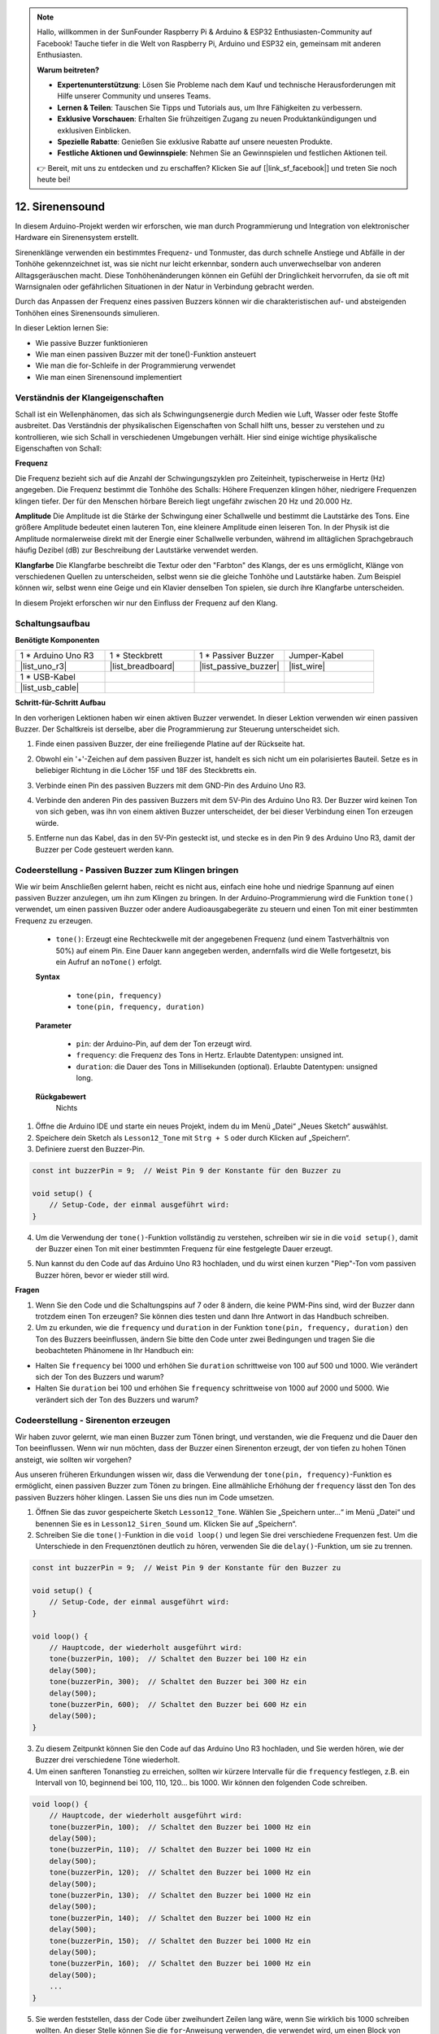 .. note::

    Hallo, willkommen in der SunFounder Raspberry Pi & Arduino & ESP32 Enthusiasten-Community auf Facebook! Tauche tiefer in die Welt von Raspberry Pi, Arduino und ESP32 ein, gemeinsam mit anderen Enthusiasten.

    **Warum beitreten?**

    - **Expertenunterstützung**: Lösen Sie Probleme nach dem Kauf und technische Herausforderungen mit Hilfe unserer Community und unseres Teams.
    - **Lernen & Teilen**: Tauschen Sie Tipps und Tutorials aus, um Ihre Fähigkeiten zu verbessern.
    - **Exklusive Vorschauen**: Erhalten Sie frühzeitigen Zugang zu neuen Produktankündigungen und exklusiven Einblicken.
    - **Spezielle Rabatte**: Genießen Sie exklusive Rabatte auf unsere neuesten Produkte.
    - **Festliche Aktionen und Gewinnspiele**: Nehmen Sie an Gewinnspielen und festlichen Aktionen teil.

    👉 Bereit, mit uns zu entdecken und zu erschaffen? Klicken Sie auf [|link_sf_facebook|] und treten Sie noch heute bei!

.. _ar_siren_sound:

12. Sirenensound
=========================

In diesem Arduino-Projekt werden wir erforschen, wie man durch Programmierung und Integration von elektronischer Hardware ein Sirenensystem erstellt.

Sirenenklänge verwenden ein bestimmtes Frequenz- und Tonmuster, das durch schnelle Anstiege und Abfälle in der Tonhöhe gekennzeichnet ist, was sie nicht nur leicht erkennbar, sondern auch unverwechselbar von anderen Alltagsgeräuschen macht.
Diese Tonhöhenänderungen können ein Gefühl der Dringlichkeit hervorrufen, da sie oft mit Warnsignalen oder gefährlichen Situationen in der Natur in Verbindung gebracht werden.

Durch das Anpassen der Frequenz eines passiven Buzzers können wir die charakteristischen auf- und absteigenden Tonhöhen eines Sirenensounds simulieren.

.. raw:: html

    <video controls style = "max-width:90%">
        <source src="_static/video/12_siren_sound.mp4" type="video/mp4">
        Ihr Browser unterstützt das Video-Tag nicht.
    </video>

In dieser Lektion lernen Sie:

* Wie passive Buzzer funktionieren
* Wie man einen passiven Buzzer mit der tone()-Funktion ansteuert
* Wie man die for-Schleife in der Programmierung verwendet
* Wie man einen Sirenensound implementiert

Verständnis der Klangeigenschaften
-----------------------------------------

Schall ist ein Wellenphänomen, das sich als Schwingungsenergie durch Medien wie Luft, Wasser oder feste Stoffe ausbreitet. Das Verständnis der physikalischen Eigenschaften von Schall hilft uns, besser zu verstehen und zu kontrollieren, wie sich Schall in verschiedenen Umgebungen verhält.
Hier sind einige wichtige physikalische Eigenschaften von Schall:

.. image:: img/7_siren.png
    :width: 500
    :align: center

**Frequenz**

Die Frequenz bezieht sich auf die Anzahl der Schwingungszyklen pro Zeiteinheit, typischerweise in Hertz (Hz) angegeben.
Die Frequenz bestimmt die Tonhöhe des Schalls: Höhere Frequenzen klingen höher, niedrigere Frequenzen klingen tiefer. Der für den Menschen hörbare Bereich liegt ungefähr zwischen 20 Hz und 20.000 Hz.

**Amplitude**
Die Amplitude ist die Stärke der Schwingung einer Schallwelle und bestimmt die Lautstärke des Tons.
Eine größere Amplitude bedeutet einen lauteren Ton, eine kleinere Amplitude einen leiseren Ton.
In der Physik ist die Amplitude normalerweise direkt mit der Energie einer Schallwelle verbunden, während im alltäglichen Sprachgebrauch häufig Dezibel (dB) zur Beschreibung der Lautstärke verwendet werden.

**Klangfarbe**
Die Klangfarbe beschreibt die Textur oder den "Farbton" des Klangs, der es uns ermöglicht, Klänge von verschiedenen Quellen zu unterscheiden, selbst wenn sie die gleiche Tonhöhe und Lautstärke haben.
Zum Beispiel können wir, selbst wenn eine Geige und ein Klavier denselben Ton spielen, sie durch ihre Klangfarbe unterscheiden.

In diesem Projekt erforschen wir nur den Einfluss der Frequenz auf den Klang.



Schaltungsaufbau
-----------------------

**Benötigte Komponenten**

.. list-table:: 
   :widths: 25 25 25 25
   :header-rows: 0

   * - 1 * Arduino Uno R3
     - 1 * Steckbrett
     - 1 * Passiver Buzzer
     - Jumper-Kabel
   * - |list_uno_r3| 
     - |list_breadboard| 
     - |list_passive_buzzer| 
     - |list_wire| 
   * - 1 * USB-Kabel
     -
     - 
     - 
   * - |list_usb_cable| 
     -
     - 
     - 


**Schritt-für-Schritt Aufbau**

In den vorherigen Lektionen haben wir einen aktiven Buzzer verwendet. In dieser Lektion verwenden wir einen passiven Buzzer. Der Schaltkreis ist derselbe, aber die Programmierung zur Steuerung unterscheidet sich.

1. Finde einen passiven Buzzer, der eine freiliegende Platine auf der Rückseite hat.

.. image:: img/7_beep_2.png

2. Obwohl ein '+'-Zeichen auf dem passiven Buzzer ist, handelt es sich nicht um ein polarisiertes Bauteil. Setze es in beliebiger Richtung in die Löcher 15F und 18F des Steckbretts ein.

.. image:: img/16_morse_code_buzzer.png
    :width: 500
    :align: center

3. Verbinde einen Pin des passiven Buzzers mit dem GND-Pin des Arduino Uno R3.

.. image:: img/16_morse_code_gnd.png
    :width: 500
    :align: center

4. Verbinde den anderen Pin des passiven Buzzers mit dem 5V-Pin des Arduino Uno R3. Der Buzzer wird keinen Ton von sich geben, was ihn von einem aktiven Buzzer unterscheidet, der bei dieser Verbindung einen Ton erzeugen würde.

.. image:: img/16_morse_code_5v.png
    :width: 500
    :align: center

5. Entferne nun das Kabel, das in den 5V-Pin gesteckt ist, und stecke es in den Pin 9 des Arduino Uno R3, damit der Buzzer per Code gesteuert werden kann.

.. image:: img/16_morse_code.png
    :width: 500
    :align: center


Codeerstellung - Passiven Buzzer zum Klingen bringen
--------------------------------------------------------

Wie wir beim Anschließen gelernt haben, reicht es nicht aus, einfach eine hohe und niedrige Spannung auf einen passiven Buzzer anzulegen, um ihn zum Klingen zu bringen. In der Arduino-Programmierung wird die Funktion ``tone()`` verwendet, um einen passiven Buzzer oder andere Audioausgabegeräte zu steuern und einen Ton mit einer bestimmten Frequenz zu erzeugen.

    * ``tone()``: Erzeugt eine Rechteckwelle mit der angegebenen Frequenz (und einem Tastverhältnis von 50%) auf einem Pin. Eine Dauer kann angegeben werden, andernfalls wird die Welle fortgesetzt, bis ein Aufruf an ``noTone()`` erfolgt.

    **Syntax**

        * ``tone(pin, frequency)``
        * ``tone(pin, frequency, duration)``

    **Parameter**

        * ``pin``: der Arduino-Pin, auf dem der Ton erzeugt wird.
        * ``frequency``: die Frequenz des Tons in Hertz. Erlaubte Datentypen: unsigned int.
        * ``duration``: die Dauer des Tons in Millisekunden (optional). Erlaubte Datentypen: unsigned long.

    **Rückgabewert**
        Nichts

1. Öffne die Arduino IDE und starte ein neues Projekt, indem du im Menü „Datei“ „Neues Sketch“ auswählst.
2. Speichere dein Sketch als ``Lesson12_Tone`` mit ``Strg + S`` oder durch Klicken auf „Speichern“.

3. Definiere zuerst den Buzzer-Pin.

.. code-block:: Arduino

    const int buzzerPin = 9;  // Weist Pin 9 der Konstante für den Buzzer zu

    void setup() {
        // Setup-Code, der einmal ausgeführt wird:
    }

4. Um die Verwendung der ``tone()``-Funktion vollständig zu verstehen, schreiben wir sie in die ``void setup()``, damit der Buzzer einen Ton mit einer bestimmten Frequenz für eine festgelegte Dauer erzeugt.

.. code-block:: Arduino
    :emphasize-lines: 5

    const int buzzerPin = 9;  // Weist Pin 9 der Konstante für den Buzzer zu

    void setup() {
        // Setup-Code, der einmal ausgeführt wird:
        tone(buzzerPin, 1000, 100);  // Schaltet den Buzzer bei 1000 Hz mit einer Dauer von 100 Millisekunden ein
    }

    void loop() {
        // Hauptcode, der wiederholt ausgeführt wird:
    }

5. Nun kannst du den Code auf das Arduino Uno R3 hochladen, und du wirst einen kurzen "Piep"-Ton vom passiven Buzzer hören, bevor er wieder still wird.

**Fragen**

1. Wenn Sie den Code und die Schaltungspins auf 7 oder 8 ändern, die keine PWM-Pins sind, wird der Buzzer dann trotzdem einen Ton erzeugen? Sie können dies testen und dann Ihre Antwort in das Handbuch schreiben.

2. Um zu erkunden, wie die ``frequency`` und ``duration`` in der Funktion ``tone(pin, frequency, duration)`` den Ton des Buzzers beeinflussen, ändern Sie bitte den Code unter zwei Bedingungen und tragen Sie die beobachteten Phänomene in Ihr Handbuch ein:

* Halten Sie ``frequency`` bei 1000 und erhöhen Sie ``duration`` schrittweise von 100 auf 500 und 1000. Wie verändert sich der Ton des Buzzers und warum?

* Halten Sie ``duration`` bei 100 und erhöhen Sie ``frequency`` schrittweise von 1000 auf 2000 und 5000. Wie verändert sich der Ton des Buzzers und warum?



Codeerstellung - Sirenenton erzeugen
-----------------------------------------

Wir haben zuvor gelernt, wie man einen Buzzer zum Tönen bringt, und verstanden, wie die Frequenz und die Dauer den Ton beeinflussen. Wenn wir nun möchten, dass der Buzzer einen Sirenenton erzeugt, der von tiefen zu hohen Tönen ansteigt, wie sollten wir vorgehen?

Aus unseren früheren Erkundungen wissen wir, dass die Verwendung der ``tone(pin, frequency)``-Funktion es ermöglicht, einen passiven Buzzer zum Tönen zu bringen. Eine allmähliche Erhöhung der ``frequency`` lässt den Ton des passiven Buzzers höher klingen. Lassen Sie uns dies nun im Code umsetzen.


1. Öffnen Sie das zuvor gespeicherte Sketch ``Lesson12_Tone``. Wählen Sie „Speichern unter...“ im Menü „Datei“ und benennen Sie es in ``Lesson12_Siren_Sound`` um. Klicken Sie auf „Speichern“.


2. Schreiben Sie die ``tone()``-Funktion in die ``void loop()`` und legen Sie drei verschiedene Frequenzen fest. Um die Unterschiede in den Frequenztönen deutlich zu hören, verwenden Sie die ``delay()``-Funktion, um sie zu trennen.

.. code-block:: Arduino

    const int buzzerPin = 9;  // Weist Pin 9 der Konstante für den Buzzer zu

    void setup() {
        // Setup-Code, der einmal ausgeführt wird:
    }

    void loop() {
        // Hauptcode, der wiederholt ausgeführt wird:
        tone(buzzerPin, 100);  // Schaltet den Buzzer bei 100 Hz ein
        delay(500);
        tone(buzzerPin, 300);  // Schaltet den Buzzer bei 300 Hz ein
        delay(500);
        tone(buzzerPin, 600);  // Schaltet den Buzzer bei 600 Hz ein
        delay(500);
    }

3. Zu diesem Zeitpunkt können Sie den Code auf das Arduino Uno R3 hochladen, und Sie werden hören, wie der Buzzer drei verschiedene Töne wiederholt.

4. Um einen sanfteren Tonanstieg zu erreichen, sollten wir kürzere Intervalle für die ``frequency`` festlegen, z.B. ein Intervall von 10, beginnend bei 100, 110, 120... bis 1000. Wir können den folgenden Code schreiben.

.. code-block:: Arduino

    void loop() {
        // Hauptcode, der wiederholt ausgeführt wird:
        tone(buzzerPin, 100);  // Schaltet den Buzzer bei 1000 Hz ein
        delay(500);
        tone(buzzerPin, 110);  // Schaltet den Buzzer bei 1000 Hz ein
        delay(500);
        tone(buzzerPin, 120);  // Schaltet den Buzzer bei 1000 Hz ein
        delay(500);
        tone(buzzerPin, 130);  // Schaltet den Buzzer bei 1000 Hz ein
        delay(500);
        tone(buzzerPin, 140);  // Schaltet den Buzzer bei 1000 Hz ein
        delay(500);
        tone(buzzerPin, 150);  // Schaltet den Buzzer bei 1000 Hz ein
        delay(500);
        tone(buzzerPin, 160);  // Schaltet den Buzzer bei 1000 Hz ein
        delay(500);
        ...
    }

5. Sie werden feststellen, dass der Code über zweihundert Zeilen lang wäre, wenn Sie wirklich bis 1000 schreiben wollten. An dieser Stelle können Sie die ``for``-Anweisung verwenden, die verwendet wird, um einen Block von Anweisungen in geschweiften Klammern zu wiederholen.

    * ``for``: Die ``for``-Schleife ist nützlich für jede wiederholte Operation und wird oft in Kombination mit Arrays verwendet, um Sammlungen von Daten/Pins zu bearbeiten. Ein Inkrementzähler wird normalerweise verwendet, um die Schleife zu inkrementieren und zu beenden.

    **Syntax**

    .. code-block::

        for (initialization; condition; increment) {
            // Anweisung(en);
        }

    **Parameter**

        * ``initialization``: wird zuerst und genau einmal ausgeführt.
        * ``condition``: bei jedem Durchlauf der Schleife wird die Bedingung getestet; wenn sie wahr ist, werden der Anweisungsblock und das Inkrement ausgeführt, und die Bedingung wird erneut getestet. Wenn die Bedingung falsch wird, endet die Schleife.
        * ``increment``: wird jedes Mal durch die Schleife ausgeführt, wenn die Bedingung wahr ist.

.. image:: img/for_loop.png
    :width: 400
    :align: center

6. Ändern Sie nun die Funktion ``void loop()`` wie unten gezeigt, wobei ``freq`` bei 100 beginnt und um 10 bis 1000 zunimmt.

.. code-block:: Arduino
    :emphasize-lines: 3-6

    void loop() {
        // Erhöht die Tonhöhe allmählich
        for (int freq = 100; freq <= 1000; freq += 10) {
            tone(buzzerPin, freq);  // Erzeugt einen Ton
            delay(20);              // Wartet vor dem Ändern der Frequenz
        }
    }

7. Lassen Sie als Nächstes ``freq`` bei 1000 beginnen und um 10 bis 100 abnehmen, damit Sie hören können, wie der Ton des Buzzers von tief nach hoch und dann von hoch nach tief geht und so einen Sirenenton simuliert.

.. code-block:: Arduino
    :emphasize-lines: 9-12

    void loop() {
        // Erhöht die Tonhöhe allmählich
        for (int freq = 100; freq <= 1000; freq += 10) {
            tone(buzzerPin, freq);  // Erzeugt einen Ton
            delay(20);              // Wartet vor dem Ändern der Frequenz
        }

        // Verringert die Tonhöhe allmählich
        for (int freq = 1000; freq >= 100; freq -= 10) {
            tone(buzzerPin, freq);  // Erzeugt einen Ton
            delay(20);              // Wartet vor dem Ändern der Frequenz
        }
    }


8. Hier ist Ihr vollständiger Code. Sie können jetzt auf "Hochladen" klicken, um den Code auf das Arduino Uno R3 zu laden.

.. code-block:: Arduino

    const int buzzerPin = 9;  // Weist Pin 9 der Konstante für den Buzzer zu

    void setup() {
        // Setup-Code, der einmal ausgeführt wird:
    }

    void loop() {
        // Erhöht die Tonhöhe allmählich
        for (int freq = 100; freq <= 1000; freq += 10) {
            tone(buzzerPin, freq);  // Erzeugt einen Ton
            delay(20);              // Wartet vor dem Ändern der Frequenz
        }

        // Verringert die Tonhöhe allmählich
        for (int freq = 1000; freq >= 100; freq -= 10) {
            tone(buzzerPin, freq);  // Erzeugt einen Ton
            delay(20);              // Wartet vor dem Ändern der Frequenz
        }
    }

9. Vergessen Sie schließlich nicht, Ihren Code zu speichern und Ihren Arbeitsplatz aufzuräumen.

**Zusammenfassung**

In dieser Lektion haben wir erforscht, wie man mit einem Arduino und einem passiven Buzzer einen Sirenenton simuliert. Durch die Diskussion der grundlegenden physikalischen Eigenschaften von Schall, wie Frequenz und Tonhöhe, haben wir gelernt, wie diese Elemente die Wahrnehmung und Wirkung von Schall beeinflussen. Durch praktische Übungen haben wir nicht nur den Aufbau von Schaltungen erlernt, sondern auch das Programmieren mit der ``tone()``-Funktion auf Arduino, um die Frequenz und Dauer von Schall zu steuern und so die Simulation eines Sirenentons zu erreichen, der in der Tonhöhe ansteigt und abfällt.
